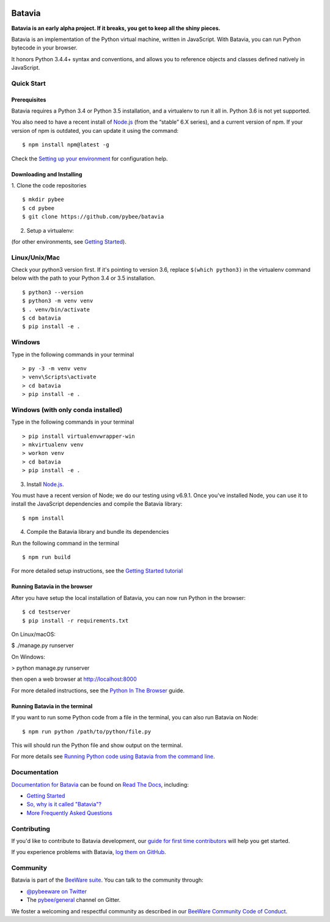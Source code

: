 .. image:: http://pybee.org/project/projects/bridges/batavia/batavia.png
    :width: 72px
    :target: https://pybee.org/batavia

=======
Batavia
=======
|py-version| |pypi-version| |pypi-status| |license| |build-status| |gitter|

.. |py-version| image:: https://img.shields.io/pypi/pyversions/batavia.svg
    :target: https://pypi.python.org/pypi/batavia
.. |pypi-version| image:: https://img.shields.io/pypi/v/batavia.svg
    :target: https://pypi.python.org/pypi/batavia
.. |pypi-status| image:: https://img.shields.io/pypi/status/batavia.svg
    :target: https://pypi.python.org/pypi/batavia
.. |license| image:: https://img.shields.io/pypi/l/batavia.svg
    :target: https://github.com/pybee/batavia/blob/master/LICENSE
.. |build-status| image:: https://beekeeper.herokuapp.com/projects/pybee/batavia/shield
    :target: https://beekeeper.herokuapp.com/projects/pybee/batavia
.. |gitter| image:: https://badges.gitter.im/pybee/general.svg
    :target: https://gitter.im/pybee/general


**Batavia is an early alpha project. If it breaks, you get to keep all the shiny pieces.**

Batavia is an implementation of the Python virtual machine, written in
JavaScript. With Batavia, you can run Python bytecode in your browser.

It honors Python 3.4.4+ syntax and conventions, and allows you to
reference objects and classes defined natively in JavaScript.

Quick Start
---------------

Prerequisites
~~~~~~~~~~~~~~

Batavia requires a Python 3.4 or Python 3.5 installation, and a virtualenv to
run it all in.  Python 3.6 is not yet supported.

You also need to have a recent install of `Node.js <https://nodejs.org>`_
(from the “stable” 6.X series), and a current version of npm. If
your version of npm is outdated, you can update it using the command::

$ npm install npm@latest -g

Check the `Setting up your environment
<http://pybee.org/contributing/how/first-time/setup/>`_ for configuration help.


Downloading and Installing
~~~~~~~~~~~~~~~~~~~~~~~~~~

1. Clone the code repositories
::

 $ mkdir pybee
 $ cd pybee
 $ git clone https://github.com/pybee/batavia

2. Setup a virtualenv:

(for other environments, see `Getting Started <https://batavia.readthedocs.io/en/latest/tutorial/tutorial-0.html>`_).


Linux/Unix/Mac
--------------
Check your python3 version first.  If it's pointing to version 3.6, replace ``$(which python3)`` in the virtualenv command
below with the path to your Python 3.4 or 3.5 installation. ::

$ python3 --version
$ python3 -m venv venv
$ . venv/bin/activate
$ cd batavia
$ pip install -e .

Windows
-------

Type in the following commands in your terminal ::

    > py -3 -m venv venv
    > venv\Scripts\activate
    > cd batavia
    > pip install -e .

Windows (with only conda installed)
-----------------------------------

Type in the following commands in your terminal ::

   > pip install virtualenvwrapper-win
   > mkvirtualenv venv
   > workon venv
   > cd batavia
   > pip install -e .

3. Install `Node.js <https://nodejs.org>`_.

You must have a recent version of Node; we do our testing using v6.9.1. Once you've installed Node, you can use it to install the JavaScript dependencies and compile the Batavia library::

$ npm install


4. Compile the Batavia library and bundle its dependencies

Run the following command in the terminal ::

$ npm run build


For more detailed setup instructions, see the `Getting Started tutorial <https://batavia.readthedocs.io/en/latest/tutorial/tutorial-0.html>`_


Running Batavia in the browser
~~~~~~~~~~~~~~~~~~~~~~~~~~~~~~

After you have setup the local installation of Batavia, you can now run Python in the browser: ::

$ cd testserver
$ pip install -r requirements.txt

On Linux/macOS:

$ ./manage.py runserver

On Windows:

> python manage.py runserver

then open a web browser at `http://localhost:8000 <http://localhost:8000>`_

For more detailed instructions, see the `Python In The Browser
<http://batavia.readthedocs.io/en/latest/tutorial/tutorial-1.html>`_ guide.


Running Batavia in the terminal
~~~~~~~~~~~~~~~~~~~~~~~~~~~~~~~

If you want to run some Python code from a file in the terminal, you can also run Batavia on Node: ::

$ npm run python /path/to/python/file.py

This will should run the Python file and show output on the terminal.

For more details see `Running Python code using Batavia from the command line
<http://batavia.readthedocs.io/en/latest/tutorial/tutorial-2.html>`_.


Documentation
-------------

`Documentation for Batavia <http://batavia.readthedocs.io/en/latest/>`_ can be found on `Read The Docs <https://readthedocs.org>`_, including:

* `Getting Started <https://batavia.readthedocs.io/en/latest/tutorial/index.html>`__
* `So, why is it called "Batavia"? <https://batavia.readthedocs.io/en/latest/background/faq.html#why-batavia>`_
* `More Frequently Asked Questions <https://batavia.readthedocs.io/en/latest/background/faq.html>`_


Contributing
------------

If you'd like to contribute to Batavia development, our `guide for first time contributors <http://pybee.org/contributing/how/first-time/>`_ will help you get started.

If you experience problems with Batavia, `log them on GitHub <https://github.com/pybee/batavia/issues>`_.


Community
---------

Batavia is part of the `BeeWare suite <http://pybee.org>`_. You can talk to the community through:

* `@pybeeware on Twitter <https://twitter.com/pybeeware>`_

* The `pybee/general <https://gitter.im/pybee/general>`_ channel on Gitter.

We foster a welcoming and respectful community as described in our
`BeeWare Community Code of Conduct <http://pybee.org/community/behavior/>`_.

